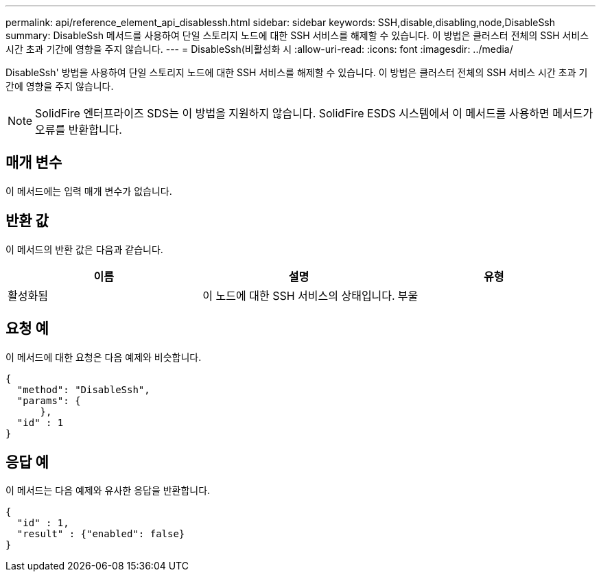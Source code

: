 ---
permalink: api/reference_element_api_disablessh.html 
sidebar: sidebar 
keywords: SSH,disable,disabling,node,DisableSsh 
summary: DisableSsh 메서드를 사용하여 단일 스토리지 노드에 대한 SSH 서비스를 해제할 수 있습니다. 이 방법은 클러스터 전체의 SSH 서비스 시간 초과 기간에 영향을 주지 않습니다. 
---
= DisableSsh(비활성화 시
:allow-uri-read: 
:icons: font
:imagesdir: ../media/


[role="lead"]
DisableSsh' 방법을 사용하여 단일 스토리지 노드에 대한 SSH 서비스를 해제할 수 있습니다. 이 방법은 클러스터 전체의 SSH 서비스 시간 초과 기간에 영향을 주지 않습니다.


NOTE: SolidFire 엔터프라이즈 SDS는 이 방법을 지원하지 않습니다. SolidFire ESDS 시스템에서 이 메서드를 사용하면 메서드가 오류를 반환합니다.



== 매개 변수

이 메서드에는 입력 매개 변수가 없습니다.



== 반환 값

이 메서드의 반환 값은 다음과 같습니다.

|===
| 이름 | 설명 | 유형 


 a| 
활성화됨
 a| 
이 노드에 대한 SSH 서비스의 상태입니다.
 a| 
부울

|===


== 요청 예

이 메서드에 대한 요청은 다음 예제와 비슷합니다.

[listing]
----
{
  "method": "DisableSsh",
  "params": {
      },
  "id" : 1
}
----


== 응답 예

이 메서드는 다음 예제와 유사한 응답을 반환합니다.

[listing]
----
{
  "id" : 1,
  "result" : {"enabled": false}
}
----